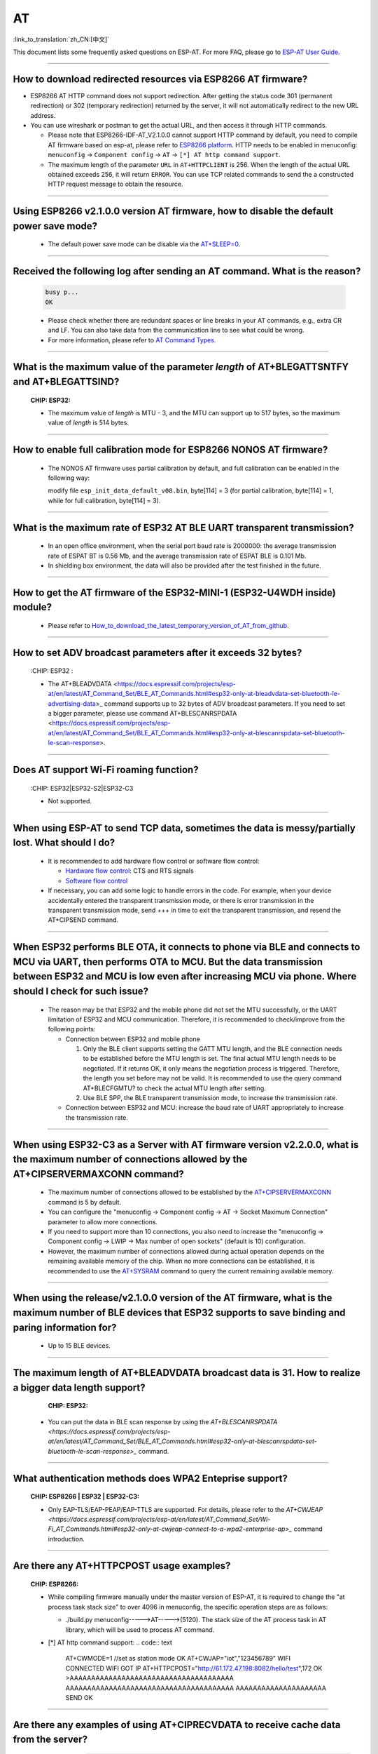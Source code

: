 AT
==

:link_to_translation:`zh_CN:[中文]`

.. raw:: html

   <style>
   body {counter-reset: h2}
     h2 {counter-reset: h3}
     h2:before {counter-increment: h2; content: counter(h2) ". "}
     h3:before {counter-increment: h3; content: counter(h2) "." counter(h3) ". "}
     h2.nocount:before, h3.nocount:before, { content: ""; counter-increment: none }
   </style>

This document lists some frequently asked questions on ESP-AT. For more FAQ, please go to `ESP-AT User Guide <https://docs.espressif.com/projects/esp-at/en/latest/faq.html>`_.

--------------

How to download redirected resources via ESP8266 AT firmware?
----------------------------------------------------------------------

- ESP8266 AT HTTP command does not support redirection. After getting the status code 301 (permanent redirection) or 302 (temporary redirection) returned by the server, it will not automatically redirect to the new URL address.
- You can use wireshark or postman to get the actual URL, and then access it through HTTP commands.

  - Please note that ESP8266-IDF-AT_V2.1.0.0 cannot support HTTP command by default, you need to compile AT firmware based on esp-at, please refer to `ESP8266 platform <https://docs.espressif.com/projects/esp-at/en/latest/Compile_and_Develop/How_to_clone_project_and_compile_it.html#esp8266-platform>`_. HTTP needs to be enabled in menuconfig: ``menuconfig`` -> ``Component config`` -> ``AT`` -> ``[*] AT http command support``. 

  - The maximum length of the parameter ``URL`` in ``AT+HTTPCLIENT`` is 256. When the length of the actual URL obtained exceeds 256, it will return ``ERROR``. You can use TCP related commands to send the a constructed HTTP request message to obtain the resource.

----------------

Using ESP8266 v2.1.0.0 version AT firmware, how to disable the default power save mode?
------------------------------------------------------------------------------------------------------------------------------------------------------------------

  - The default power save mode can be disable via the `AT+SLEEP=0 <https://docs.espressif.com/projects/esp-at/en/release-v2.1.0.0_esp8266/AT_Command_Set/Basic_AT_Commands.html?highlight=sleep#at-sleepsets-the -sleep-mode>`_.

--------------------

Received the following log after sending an AT command. What is the reason?
-------------------------------------------------------------------------------------------------------------------------------------------------------------------------------------------

  .. code-block:: text

    busy p...
    OK

  - Please check whether there are redundant spaces or line breaks in your AT commands, e.g., extra CR and LF. You can also take data from the communication line to see what could be wrong.
  - For more information, please refer to `AT Command Types <https://docs.espressif.com/projects/esp-at/en/latest/AT_Command_Set/index.html#id5>`_.

---------------

What is the maximum value of the parameter `length` of AT+BLEGATTSNTFY and AT+BLEGATTSIND?
----------------------------------------------------------------------------------------------------------------------

  :CHIP\: ESP32:

  - The maximum value of `length` is MTU - 3, and the MTU can support up to 517 bytes, so the maximum value of `length` is 514 bytes.

----------------

How to enable full calibration mode for ESP8266 NONOS AT firmware?
---------------------------------------------------------------------------------------------------------------------------------

  - The NONOS AT firmware uses partial calibration by default, and full calibration can be enabled in the following way:
  
    modify file ``esp_init_data_default_v08.bin``, byte[114] = 3 (for partial calibration, byte[114] = 1, while for full calibration, byte[114] = 3).

---------------

What is the maximum rate of ESP32 AT BLE UART transparent transmission? 
-----------------------------------------------------------------------------

  - In an open office environment, when the serial port baud rate is 2000000: the average transmission rate of ESPAT BT is 0.56 Mb, and the average transmission rate of ESPAT BLE is 0.101 Mb.
  - In shielding box environment, the data will also be provided after the test finished in the future.
  
---------------

How to get the AT firmware of the ESP32-MINI-1 (ESP32-U4WDH inside) module?
--------------------------------------------------------------------------------------------------------------------------------

  - Please refer to `How_to_download_the_latest_temporary_version_of_AT_from_github <https://docs.espressif.com/projects/esp-at/en/latest/Compile_and_Develop/How_to_download_the_latest_temporary_version_of_AT_from_github.html>`_.

-----------------------------------------------------------------------------------------------------

How to set ADV broadcast parameters after it exceeds 32 bytes?
-------------------------------------------------------------------------------------------------------------------------------------------------------------------

  :CHIP\: ESP32 :

  - The AT+BLEADVDATA <https://docs.espressif.com/projects/esp-at/en/latest/AT_Command_Set/BLE_AT_Commands.html#esp32-only-at-bleadvdata-set-bluetooth-le-advertising-data>_ command supports up to 32 bytes of ADV broadcast parameters. If you need to set a bigger parameter, please use command AT+BLESCANRSPDATA <https://docs.espressif.com/projects/esp-at/en/latest/AT_Command_Set/BLE_AT_Commands.html#esp32-only-at-blescanrspdata-set-bluetooth-le-scan-response>.

--------------------------------------------------------------------------

Does AT support Wi-Fi roaming function?
---------------------------------------------------------------------------------------------
  :CHIP\: ESP32|ESP32-S2|ESP32-C3 

  - Not supported.

----------------

When using ESP-AT to send TCP data, sometimes the data is messy/partially lost. What should I do?
--------------------------------------------------------------------------------------------------------------------

  - It is recommended to add hardware flow control or software flow control:

    - `Hardware flow control <https://docs.espressif.com/projects/esp-at/en/latest/Get_Started/Hardware_connection.html#id1>`_: CTS and RTS signals
    - `Software flow control <https://docs.espressif.com/projects/esp-idf/en/release-v4.1/api-reference/peripherals/uart.html>`_

  - If necessary, you can add some logic to handle errors in the code. For example, when your device accidentally entered the transparent transmission mode, or there is error transmission in the transparent transmission mode, send +++ in time to exit the transparent transmission, and resend the AT+CIPSEND command.

---------------------------

When ESP32 performs BLE OTA, it connects to phone via BLE and connects to MCU via UART, then performs OTA to MCU. But the data transmission between ESP32 and MCU is low even after increasing MCU via phone. Where should I check for such issue?
---------------------------------------------------------------------------------------------------------------------------------------------------------------------------------------------------------------------------------------------------------------------------------------------------------------------------------------------------

  - The reason may be that ESP32 and the mobile phone did not set the MTU successfully, or the UART limitation of ESP32 and MCU communication. Therefore, it is recommended to check/improve from the following points:

    - Connection between ESP32 and mobile phone

      1. Only the BLE client supports setting the GATT MTU length, and the BLE connection needs to be established before the MTU length is set. The final actual MTU length needs to be negotiated. If it returns OK, it only means the negotiation process is triggered. Therefore, the length you set before may not be valid. It is recommended to use the query command AT+BLECFGMTU? to check the actual MTU length after setting.
      2. Use BLE SPP, the BLE transparent transmission mode, to increase the transmission rate.
      
    - Connection between ESP32 and MCU: increase the baud rate of UART appropriately to increase the transmission rate.

----------------------

When using ESP32-C3 as a Server with AT firmware version v2.2.0.0, what is the maximum number of connections allowed by the AT+CIPSERVERMAXCONN command?
----------------------------------------------------------------------------------------------------------------------------------------------------------------------------------------------------------------------------------------------------------------------------------------------------------------------------------------------------------------------------------------------------------------------------------------

  - The maximum number of connections allowed to be established by the `AT+CIPSERVERMAXCONN <https://docs.espressif.com/projects/esp-at/en/release-v2.2.0.0_esp32c3/AT_Command_Set/TCP-IP_AT_Commands.html?highlight=CIPSERVERMAXCONN#at-cipservermaxconn-query-set-the-maximum-connections-allowed-by-a-server>`_ command is 5 by default.
  - You can configure the "menuconfig -> Component config -> AT -> Socket Maximum Connection" parameter to allow more connections.
  - If you need to support more than 10 connections, you also need to increase the "menuconfig -> Component config -> LWIP -> Max number of open sockets" (default is 10) configuration.
  - However, the maximum number of connections allowed during actual operation depends on the remaining available memory of the chip. When no more connections can be established, it is recommended to use the `AT+SYSRAM <https://docs.espressif.com/projects/esp-at/en/release-v2.2.0.0_esp32c3/AT_Command_Set/Basic_AT_Commands.html?highlight=sysram#at-sysram-query-current-remaining-heap-size-and-minimum-heap-size>`_ command to query the current remaining available memory.

------------------

When using the release/v2.1.0.0 version of the AT firmware, what is the maximum number of BLE devices that ESP32 supports to save binding and paring information for?
------------------------------------------------------------------------------------------------------------------------------------------------------------------------------------------------

  - Up to 15 BLE devices.
  
-----------------------------------------------------------------------------------------------------

The maximum length of AT+BLEADVDATA broadcast data is 31. How to realize a bigger data length support?
---------------------------------------------------------------------------------------------------------------------------------------------------------

  :CHIP\: ESP32:

 - You can put the data in BLE scan response by using the `AT+BLESCANRSPDATA <https://docs.espressif.com/projects/esp-at/en/latest/AT_Command_Set/BLE_AT_Commands.html#esp32-only-at-blescanrspdata-set-bluetooth-le-scan-response>_` command.

-----------------------------------------------------------------------------------------------------

What authentication methods does WPA2 Enteprise support?
------------------------------------------------------------------------------------------------------------------------------------------------------------------

  :CHIP\: ESP8266 | ESP32 | ESP32-C3:

  - Only EAP-TLS/EAP-PEAP/EAP-TTLS are supported. For details, please refer to the `AT+CWJEAP <https://docs.espressif.com/projects/esp-at/en/latest/AT_Command_Set/Wi-Fi_AT_Commands.html#esp32-only-at-cwjeap-connect-to-a-wpa2-enterprise-ap>_` command introduction.

---------------

Are there any AT+HTTPCPOST usage examples?
--------------------------------------------------------------------------------------------------

  :CHIP\: ESP8266:

  - While compiling firmware manually under the master version of ESP-AT, it is required to change the "at process task stack size" to over 4096 in menuconfig, the specific operation steps are as follows:
  
    - ./build.py menuconfig----->AT----->(5120). The stack size of the AT process task in AT library, which will be used to process AT command.
  - [*] AT http command support:
    .. code:: text
 
      AT+CWMODE=1     //set as station mode
      OK
      AT+CWJAP="iot","123456789"
      WIFI CONNECTED
      WIFI GOT IP
      AT+HTTPCPOST="http://61.172.47.198:8082/hello/test",172
      OK
      >AAAAAAAAAAAAAAAAAAAAAAAAAAAAAAAAAAAAAA
      AAAAAAAAAAAAAAAAAAAAAAAAAAAAAAAAAAAAAAA
      AAAAAAAAAAAAAAAAAAAAA
      SEND OK 

---------------

Are there any examples of using AT+CIPRECVDATA to receive cache data from the server?
--------------------------------------------------------------------------------------------------

  :CHIP\: ESP8266:

    .. code:: text

      AT+CWMODE=1     //set as station mode
      OK
      AT+CWJAP="iot","123456789"
      WIFI CONNECTED
      WIFI GOT IP
      AT+CIPSTART="TCP","192.168.3.129",8080
      CONNECT
      OK
      AT+CIPRECVMODE=1
      OK
      //The server send 16bytes data to client
      AT+CIPRECVLEN?    //Inquire server cached data
      +CIPRECVLEN:16    //Ensure the quire length isn't zero, otherwise the data received will return ERROR.
      AT+CIPRECVDATA=1080
      +CIPRECVDATA:16,http://en.usr.cn
      OK

---------------

I use ESP32 AT firmware to send BLE scan command, but the scan response packet is not received. What is the reason?
-----------------------------------------------------------------------------------------------------------------------------------------------------------------------------------------------------------------------------------------------------------------------------------------------

  - The AT commands used are as follows:

  .. code:: text

    AT+BLEINIT=1
    AT+BLESCANPARAM=0,0,0,100,50
    AT+BLESCAN=1

  There is a broadcast packet, but there is no scan response packet; the log of the command reply is shown in the figure:

  .. figure:: ../_static/application-solution/at-application/AT_BLESCAN_Return_LOG.png
    :align: center
  
---------------

Is there a limit to the maximum length of the broadcast packet sent by the "AT+BLEADVDATA" command?
------------------------------------------------------------------------------------------------------------------------------------------------------------------------------------------

  - The maximum length of broadcast packet by "AT+BLEADVDATA" is 31 bytes.
  
--------------------------------

What is the maximum value of the ``length`` parameter in the AT+BLEGATTCWR command?
----------------------------------------------------------------------------------------------------------------------------------------------------------------------------------------------------------------------------------------------------------------------------------------------------------------------------------------------------------------------------------------------------------------------------------------------------------------------------------------------------

    - The maximum value of ``length`` in the `AT+BLEGATTCWR <https://docs.espressif.com/projects/esp-at/en/release-v2.2.0.0_esp32/AT_Command_Set/BLE_AT_Commands.html?highlight=BLEGATTCWR#esp32-only-at-blegattcwr-gattc-writes-characteristics>`_ command is corresponds to the ``val_max_len`` parameter setting under the `example.csv <https://github.com/espressif/esp-at/blob/release/v2.2.0.0_esp32/components/customized_partitions/raw_data/ble_data/example.csv>`_ file, and it is recommended not to exceed 512. Please refer to the description in `README <https://github.com/espressif/esp-at/blob/release/v2.2.0.0_esp32/tools/README.md>`_.
    
--------------------

When using the v2.2.0.0 version of AT firmware to connect ESP32 to AP, it will automatically connect to the AP again after being reset and powered on. How to cancel this setting?
--------------------------------------------------------------------------------------------------------------------------------------------------------------------------------------------------------------------------------------------------------------------------------------------------------------------------------------------------------------------------------------------------------------------------------------------------

  - This can be realized by using the AT+SYSSTORE=0 command. After calling this command, the related configuration information of affected commands will not be saved to flash. That is to say, before connecting AP using the AT+CWJAP command, you can call `AT+SYSSTORE=0 <https://docs.espressif.com/projects/esp-at/en/release-v2.2.0.0_esp32/AT_Command_Set/Basic_AT_Commands.html#at-sysstore-query-set-parameter-store-mode>`_ first to make old AP information not be stored to flash.
  
----------------

Does ESP32-AT supports PPP?
----------------------------------------------------------------------

  - Not supported, please reffer `pppos_client <https://github.com/espressif/esp-idf/tree/master/examples/protocols/pppos_client/>`_ demos for your own implementation.

----------------

How to enable Wi-Fi Debug for AT?
------------------------------------------------------------------------------------------------------------------------------------------------------------------------------------------------------------------
  :CHIP\: ESP8266 | ESP32 | ESP32-C3 | ESP32-S2:

  - Enable log level: ``. /build.py menuconfig -> Component Config -> Log output -> Default log verbosity`` set to Verbose.
  - Enable Wi-Fi debug: ``. /build.py menuconfig-> Component config -> Wi-Fi -> Enable WiFi debug log -> Wi-Fi debug log level (Wi-Fi Debug log Verbose)``.

---------------

Where should I pay attention to when updating certificates using the AT+SYSFLASH command?
----------------------------------------------------------------------------------------------------------------------------------------------------------------------------

  - The certificate length must be 4-byte aligned.
  - The certificate bin needs to be generated via tools/AtPKI.py, please refer to the example in `esp-at/tools/READ.md <https://github.com/espressif/esp-at/blob/master/tools/README.md>`__. For instance:
  
    python AtPKI.py generate_bin -b mqtt_cert_v2.bin cert mqtt_client.crt

---------------

What's the default type of content-type in AT+HTTPCPOST command ?
--------------------------------------------------------------------------------------------------

  :CHIP\: ESP8266 | ESP32 | ESP32-S2 | ESP32-C3:

  - The default type is application/x-www-form-urlencoded.

---------------

Is there a length limit on data sent with the AT+HTTPCLIENT command?
----------------------------------------------------------------------------------------------------------------------------------------------------------------------------------------------------------------------------------------------------

  - yes, the total length of data set with this command can not exceed 256 bytes. This is due to the data is stored in command parameters. If you are going to send data with bigger length, it is recommended to configure via the `AT+HTTPCPOST <https://docs.espressif.com/projects/esp-at/zh_CN/latest/AT_Command_Set/HTTP_AT_Commands.html#at-httpcpost-post- http>`_ command, or use the TCP command to emulate Http to send data.

---------------

What TLS versions are supported by AT?
--------------------------------------------------------------------------------------------------------------------------------

  - TLS 1.0, TLS 1.1, TLS 1.2 are supported, the exact version numbers can be found in ``menuconfig-->Component config-->mbedTLS``.

